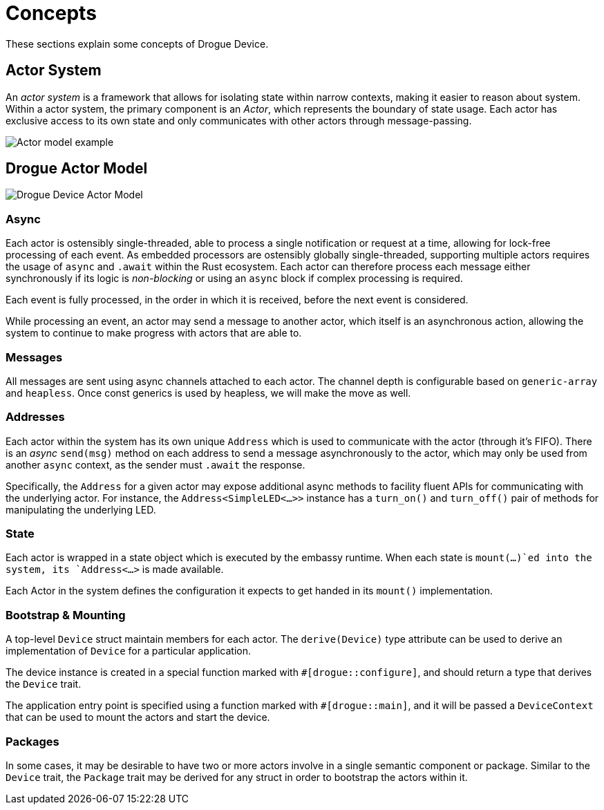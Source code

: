 = Concepts

These sections explain some concepts of Drogue Device.

== Actor System

An _actor system_ is a framework that allows for isolating state within narrow contexts, making it easier to reason about system.
Within a actor system, the primary component is an _Actor_, which represents the boundary of state usage.
Each actor has exclusive access to its own state and only communicates with other actors through message-passing.

image::actor-model.png[Actor model example]

== Drogue Actor Model

image::drogue-device-actor-model.png[Drogue Device Actor Model]

=== Async

Each actor is ostensibly single-threaded, able to process a single notification or request at a time, allowing for lock-free processing of each event.
As embedded processors are ostensibly globally single-threaded, supporting multiple actors requires the usage of `async` and `.await` within the Rust ecosystem.
Each actor can therefore process each message either synchronously if its logic is _non-blocking_ or using an `async` block if complex processing is required.

Each event is fully processed, in the order in which it is received, before the next event is considered.

While processing an event, an actor may send a message to another actor, which itself is an asynchronous action, allowing the system to continue to make progress with actors that are able to.

=== Messages

All messages are sent using async channels attached to each actor. The channel depth is configurable based on `generic-array` and `heapless`. Once const generics is used by heapless, we will
make the move as well.

=== Addresses

Each actor within the system has its own unique `Address` which is used to communicate with the actor (through it's FIFO). 
There is an _async_ `send(msg)` method on each address to send a message asynchronously to the actor, which may only be used from another `async` context, as the sender must `.await` the response.

Specifically, the `Address` for a given actor may expose additional async methods to facility fluent APIs for communicating with the underlying actor.
For instance, the `Address<SimpleLED<...>>` instance has a `turn_on()` and `turn_off()` pair of methods for manipulating the underlying LED.

=== State

Each actor is wrapped in a state object which is executed by the embassy runtime. When each state is `mount(...)`ed into the system, its `Address<...>` is made available.

Each Actor in the system defines the configuration it expects to get handed in its `mount()` implementation.

=== Bootstrap & Mounting

A top-level `Device` struct maintain members for each actor. The `derive(Device)` type attribute can be used to derive an implementation of `Device` for a particular application.

The device instance is created in a special function marked with `#[drogue::configure]`, and should return a type that derives the `Device` trait.

The application entry point is specified using a function marked with `#[drogue::main]`, and it will be passed a `DeviceContext` that can be used to mount the actors and start the device.

=== Packages

In some cases, it may be desirable to have two or more actors involve in a single semantic component or package. Similar to the `Device` trait, the `Package` trait may be derived for any struct in order to bootstrap the actors within it.
